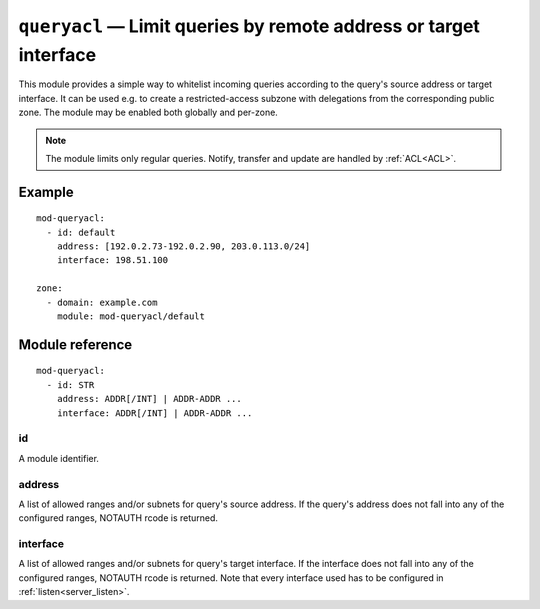 .. _mod-queryacl:

``queryacl`` — Limit queries by remote address or target interface
==================================================================

This module provides a simple way to whitelist incoming queries
according to the query's source address or target interface.
It can be used e.g. to create a restricted-access subzone with delegations from the corresponding public zone.
The module may be enabled both globally and per-zone.

.. NOTE::
    The module limits only regular queries. Notify, transfer and update are handled by :ref:`ACL<ACL>`.

Example
-------

::

   mod-queryacl:
     - id: default
       address: [192.0.2.73-192.0.2.90, 203.0.113.0/24]
       interface: 198.51.100

   zone:
     - domain: example.com
       module: mod-queryacl/default

Module reference
----------------

::

   mod-queryacl:
     - id: STR
       address: ADDR[/INT] | ADDR-ADDR ...
       interface: ADDR[/INT] | ADDR-ADDR ...

.. _mod-queryacl_id:

id
..

A module identifier.

.. _mod-queryacl_address:

address
.......

A list of allowed ranges and/or subnets for query's source address. If the query's address does not fall into any
of the configured ranges, NOTAUTH rcode is returned.

.. _mod-queryacl_interface:

interface
.........

A list of allowed ranges and/or subnets for query's target interface. If the interface does not fall into any
of the configured ranges, NOTAUTH rcode is returned. Note that every interface used has to be configured in :ref:`listen<server_listen>`.

